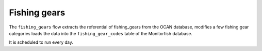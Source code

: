 =============
Fishing gears
=============

The ``fishing_gears`` flow extracts the referential of fishing_gears from the OCAN database,
modifies a few fishing gear categories loads the data into the ``fishing_gear_codes`` table
of the Monitorfish database.

It is scheduled to run every day.